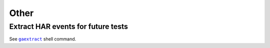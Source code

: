 Other
----------

Extract HAR events for future tests
^^^^^^^^^^^^^^^^^^^^^^^^^^^^^^^^^^^^^^^^^^^^^^^^^^

See  |command__gaextract|_ shell command.

.. |command__gaextract| replace:: ``gaextract``

.. _command__gaextract: ../command.html#command-gaextract
